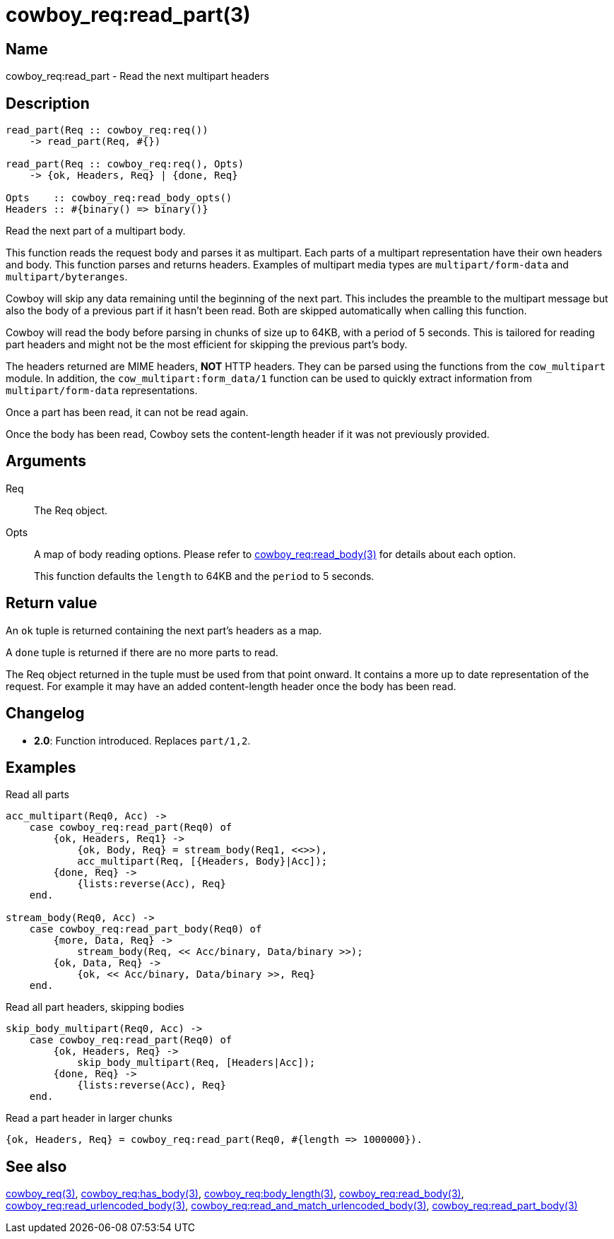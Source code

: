 = cowboy_req:read_part(3)

== Name

cowboy_req:read_part - Read the next multipart headers

== Description

[source,erlang]
----
read_part(Req :: cowboy_req:req())
    -> read_part(Req, #{})

read_part(Req :: cowboy_req:req(), Opts)
    -> {ok, Headers, Req} | {done, Req}

Opts    :: cowboy_req:read_body_opts()
Headers :: #{binary() => binary()}
----

Read the next part of a multipart body.

This function reads the request body and parses it as
multipart. Each parts of a multipart representation have
their own headers and body. This function parses and returns
headers. Examples of multipart media types are
`multipart/form-data` and `multipart/byteranges`.

Cowboy will skip any data remaining until the beginning of
the next part. This includes the preamble to the multipart
message but also the body of a previous part if it hasn't
been read. Both are skipped automatically when calling this
function.

Cowboy will read the body before parsing in chunks of size
up to 64KB, with a period of 5 seconds. This is tailored for
reading part headers and might not be the most efficient for
skipping the previous part's body.

The headers returned are MIME headers, *NOT* HTTP headers.
They can be parsed using the functions from the `cow_multipart`
module. In addition, the `cow_multipart:form_data/1` function
can be used to quickly extract information from `multipart/form-data`
representations.

// @todo Proper link to cow_multipart:form_data.

Once a part has been read, it can not be read again.

Once the body has been read, Cowboy sets the content-length
header if it was not previously provided.

// @todo Limit the maximum size of multipart headers.

== Arguments

Req::

The Req object.

Opts::

A map of body reading options. Please refer to
link:man:cowboy_req:read_body(3)[cowboy_req:read_body(3)]
for details about each option.
+
This function defaults the `length` to 64KB and the `period`
to 5 seconds.

== Return value

An `ok` tuple is returned containing the next part's headers
as a map.

A `done` tuple is returned if there are no more parts to read.

The Req object returned in the tuple must be used from that point
onward. It contains a more up to date representation of the request.
For example it may have an added content-length header once the
body has been read.

== Changelog

* *2.0*: Function introduced. Replaces `part/1,2`.

== Examples

.Read all parts
[source,erlang]
----
acc_multipart(Req0, Acc) ->
    case cowboy_req:read_part(Req0) of
        {ok, Headers, Req1} ->
            {ok, Body, Req} = stream_body(Req1, <<>>),
            acc_multipart(Req, [{Headers, Body}|Acc]);
        {done, Req} ->
            {lists:reverse(Acc), Req}
    end.

stream_body(Req0, Acc) ->
    case cowboy_req:read_part_body(Req0) of
        {more, Data, Req} ->
            stream_body(Req, << Acc/binary, Data/binary >>);
        {ok, Data, Req} ->
            {ok, << Acc/binary, Data/binary >>, Req}
    end.
----

.Read all part headers, skipping bodies
[source,erlang]
----
skip_body_multipart(Req0, Acc) ->
    case cowboy_req:read_part(Req0) of
        {ok, Headers, Req} ->
            skip_body_multipart(Req, [Headers|Acc]);
        {done, Req} ->
            {lists:reverse(Acc), Req}
    end.
----

.Read a part header in larger chunks
[source,erlang]
----
{ok, Headers, Req} = cowboy_req:read_part(Req0, #{length => 1000000}).
----

== See also

link:man:cowboy_req(3)[cowboy_req(3)],
link:man:cowboy_req:has_body(3)[cowboy_req:has_body(3)],
link:man:cowboy_req:body_length(3)[cowboy_req:body_length(3)],
link:man:cowboy_req:read_body(3)[cowboy_req:read_body(3)],
link:man:cowboy_req:read_urlencoded_body(3)[cowboy_req:read_urlencoded_body(3)],
link:man:cowboy_req:read_and_match_urlencoded_body(3)[cowboy_req:read_and_match_urlencoded_body(3)],
link:man:cowboy_req:read_part_body(3)[cowboy_req:read_part_body(3)]
